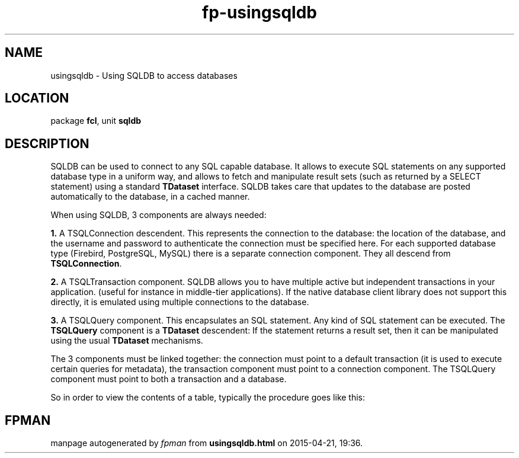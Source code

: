 .\" file autogenerated by fpman
.TH "fp-usingsqldb" 3 "2014-03-14" "fpman" "Free Pascal Programmer's Manual"
.SH NAME
usingsqldb - Using SQLDB to access databases
.SH LOCATION
package \fBfcl\fR, unit \fBsqldb\fR
.SH DESCRIPTION
SQLDB can be used to connect to any SQL capable database. It allows to execute SQL statements on any supported database type in a uniform way, and allows to fetch and manipulate result sets (such as returned by a SELECT statement) using a standard \fBTDataset\fR interface. SQLDB takes care that updates to the database are posted automatically to the database, in a cached manner.

When using SQLDB, 3 components are always needed:


\fB1.\fR A TSQLConnection descendent. This represents the connection to the database: the location of the database, and the username and password to authenticate the connection must be specified here. For each supported database type (Firebird, PostgreSQL, MySQL) there is a separate connection component. They all descend from \fBTSQLConnection\fR.

\fB2.\fR A TSQLTransaction component. SQLDB allows you to have multiple active but independent transactions in your application. (useful for instance in middle-tier applications). If the native database client library does not support this directly, it is emulated using multiple connections to the database.

\fB3.\fR A TSQLQuery component. This encapsulates an SQL statement. Any kind of SQL statement can be executed. The \fBTSQLQuery\fR component is a \fBTDataset\fR descendent: If the statement returns a result set, then it can be manipulated using the usual \fBTDataset\fR mechanisms.

The 3 components must be linked together: the connection must point to a default transaction (it is used to execute certain queries for metadata), the transaction component must point to a connection component. The TSQLQuery component must point to both a transaction and a database.

So in order to view the contents of a table, typically the procedure goes like this:


.SH FPMAN
manpage autogenerated by \fIfpman\fR from \fBusingsqldb.html\fR on 2015-04-21, 19:36.

